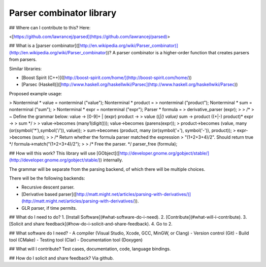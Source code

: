 Parser combinator library
=========================

\#\# Where can I contribute to this? Here:

\<[https://github.com/lawrancej/parsed](https://github.com/lawrancej/parsed)\>

\#\# What is a [parser
combinator]([http://en.wikipedia.org/wiki/Parser\_combinator)](http://en.wikipedia.org/wiki/Parser_combinator))?
A parser combinator is a higher-order function that creates parsers from
parsers.

Similar libraries:

-   [Boost Spirit
    (C++)]([http://boost-spirit.com/home/](http://boost-spirit.com/home/))
-   [Parsec
    (Haskell)]([http://www.haskell.org/haskellwiki/Parsec](http://www.haskell.org/haskellwiki/Parsec))

Proposed example usage:

> Nonterminal \* value = nonterminal ("value"); Nonterminal \* product =
> nonterminal ("product"); Nonterminal \* sum = nonterminal ("sum");
> Nonterminal \* expr = nonterminal ("expr"); Parser \* formula =
> derivative\_parser (expr);
>
> /\*
>   ~ Define the grammar below: value -\> [0-9]+ | (expr) product -\>
>     value ((*|/) value)* sum -\> product ((+|-) product)\* expr -\>
>     sum \*/
>
> value-\>becomes (many1(digit())); value-\>becomes (parens(expr));
> product-\>becomes (value, many (or(symbol('\*'),symbol('/')), value));
> sum-\>becomes (product, many (or(symbol('+'), symbol('-')), product));
> expr-\>becomes (sum);
>
> /\* Return whether the formula parser matched the expression
> "(1+2+3+4)/2". Should return true \*/ formula-\>match("(1+2+3+4)/2");
>
> /\* Free the parser. \*/ parser\_free (formula);

\#\# How will this work? This library will use
[GObject]([http://developer.gnome.org/gobject/stable/](http://developer.gnome.org/gobject/stable/))
internally.

The grammar will be separate from the parsing backend, of which there
will be multiple choices.

There will be the following backends:

-   Recursive descent parser.
-   [Derivative based
    parser]([http://matt.might.net/articles/parsing-with-derivatives/)](http://matt.might.net/articles/parsing-with-derivatives/)).
-   GLR parser, if time permits.

\#\# What do I need to do? 1. [Install
Software](\#what-software-do-i-need). 2.
[Contribute](\#what-will-i-contribute). 3. [Solicit and share
feedback](\#how-do-i-solicit-and-share-feedback). 4. Go to 2.

\#\# What software do I need? - A compiler (Visual Studio, Xcode, GCC,
MinGW, or Clang) - Version control (Git) - Build tool (CMake) - Testing
tool (Clar) - Documentation tool (Doxygen)

\#\# What will I contribute? Test cases, documentation, code, language
bindings.

\#\# How do I solicit and share feedback? Via github.
